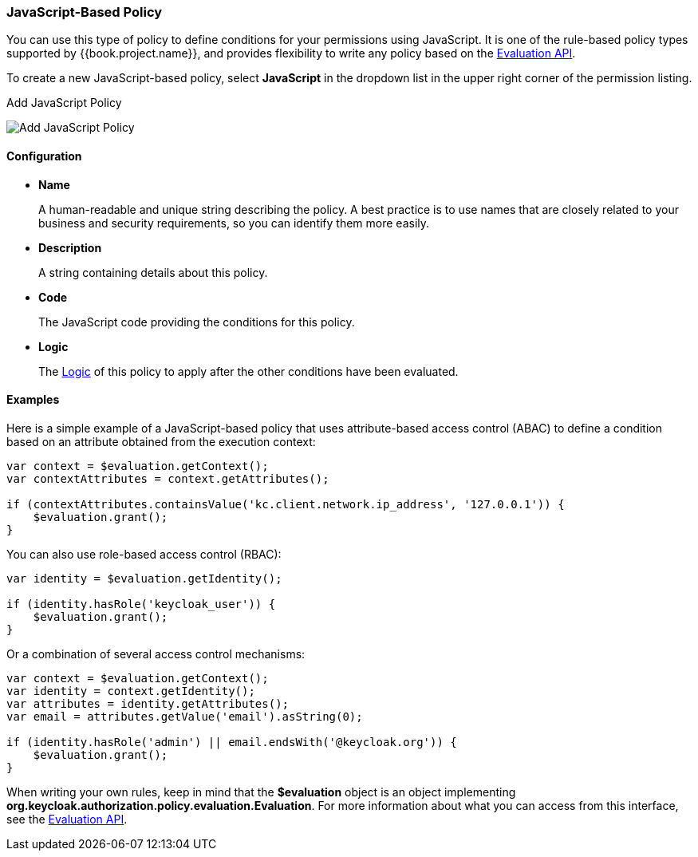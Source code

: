 [[_policy_js]]
=== JavaScript-Based Policy

You can use this type of policy to define conditions for your permissions using JavaScript. It is one of the rule-based policy types
supported by {{book.project.name}}, and provides flexibility to write any policy based on the <<fake/../evaluation-api.adoc#_policy_evaluation_api, Evaluation API>>.

To create a new JavaScript-based policy, select *JavaScript* in the dropdown list in the upper right corner of the permission listing.

.Add JavaScript Policy
image:../../{{book.images}}/policy/create-js.png[alt="Add JavaScript Policy"]

==== Configuration

* *Name*
+
A human-readable and unique string describing the policy. A best practice is to use names that are closely related to your business and security requirements, so you
can identify them more easily.
+
* *Description*
+
A string containing details about this policy.
+
* *Code*
+
The JavaScript code providing the conditions for this policy.
+
* *Logic*
+
The <<fake/../logic.adoc#_policy_logic, Logic>> of this policy to apply after the other conditions have been evaluated.

==== Examples

Here is a simple example of a JavaScript-based policy that uses attribute-based access control (ABAC) to define a condition based on an attribute
obtained from the execution context:

```javascript
var context = $evaluation.getContext();
var contextAttributes = context.getAttributes();

if (contextAttributes.containsValue('kc.client.network.ip_address', '127.0.0.1')) {
    $evaluation.grant();
}
```

You can also use role-based access control (RBAC):

```javascript
var identity = $evaluation.getIdentity();

if (identity.hasRole('keycloak_user')) {
    $evaluation.grant();
}
```

Or a combination of several access control mechanisms:

```javascript
var context = $evaluation.getContext();
var identity = context.getIdentity();
var attributes = identity.getAttributes();
var email = attributes.getValue('email').asString(0);

if (identity.hasRole('admin') || email.endsWith('@keycloak.org')) {
    $evaluation.grant();
}
```

When writing your own rules, keep in mind that the *$evaluation* object is an object implementing *org.keycloak.authorization.policy.evaluation.Evaluation*. For more information about what you can access from this interface, see the <<fake/../evaluation-api.adoc#_policy_evaluation_api, Evaluation API>>.
